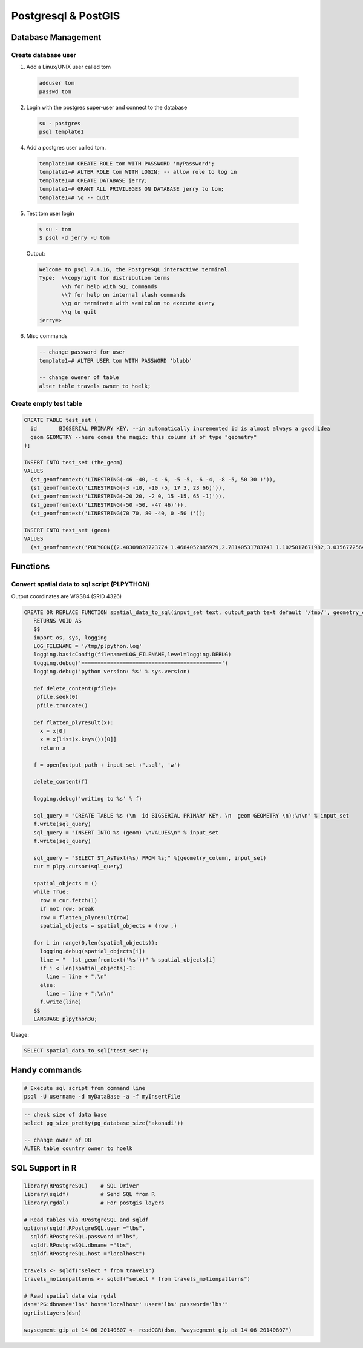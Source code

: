Postgresql & PostGIS
####################

Database Management
===================

Create database user
-------------------

1. Add a Linux/UNIX user called tom

  .. code-block:: bash

      adduser tom
      passwd tom

2. Login with the postgres super-user and connect to the database

  .. code-block:: bash

      su - postgres
      psql template1

4. Add a postgres user called tom.

  .. code-block:: psql

      template1=# CREATE ROLE tom WITH PASSWORD 'myPassword';
      template1=# ALTER ROLE tom WITH LOGIN; -- allow role to log in
      template1=# CREATE DATABASE jerry;
      template1=# GRANT ALL PRIVILEGES ON DATABASE jerry to tom;
      template1=# \q -- quit

5. Test tom user login

  .. code-block:: bash

      $ su - tom
      $ psql -d jerry -U tom

  Output:

  .. code-block:: bash

      Welcome to psql 7.4.16, the PostgreSQL interactive terminal.
      Type:  \\copyright for distribution terms
             \\h for help with SQL commands
             \\? for help on internal slash commands
             \\g or terminate with semicolon to execute query
             \\q to quit
      jerry=>

6. Misc commands

  .. code-block:: psql

      -- change password for user
      template1=# ALTER USER tom WITH PASSWORD 'blubb'

      -- change owener of table
      alter table travels owner to hoelk;



Create empty test table
-----------------------

.. code-block:: psql

        CREATE TABLE test_set (
          id       BIGSERIAL PRIMARY KEY, --in automatically incremented id is almost always a good idea
          geom GEOMETRY --here comes the magic: this column if of type "geometry"
        );

        INSERT INTO test_set (the_geom)
        VALUES
          (st_geomfromtext('LINESTRING(-46 -40, -4 -6, -5 -5, -6 -4, -8 -5, 50 30 )')),
          (st_geomfromtext('LINESTRING(-3 -10, -10 -5, 17 3, 23 66)')),
          (st_geomfromtext('LINESTRING(-20 20, -2 0, 15 -15, 65 -1)')),
          (st_geomfromtext('LINESTRING(-50 -50, -47 46)')),
          (st_geomfromtext('LINESTRING(70 70, 80 -40, 0 -50 )'));

        INSERT INTO test_set (geom)
        VALUES
          (st_geomfromtext('POLYGON((2.40309828723774 1.4684052885979,2.78140531783743 1.1025017671982,3.03567725643723 1.50561581619787,3.03567725643723 1.50561581619787,2.40309828723774 1.4684052885979))')),

Functions
=========

Convert spatial data to sql script (PLPYTHON)
---------------------------------------------

Output coordinates are WGS84 (SRID 4326)

.. code-block:: psql

    CREATE OR REPLACE FUNCTION spatial_data_to_sql(input_set text, output_path text default '/tmp/', geometry_column text default 'geom')
       RETURNS VOID AS
       $$
       import os, sys, logging
       LOG_FILENAME = '/tmp/plpython.log'
       logging.basicConfig(filename=LOG_FILENAME,level=logging.DEBUG)
       logging.debug('============================================')
       logging.debug('python version: %s' % sys.version)

       def delete_content(pfile):
        pfile.seek(0)
        pfile.truncate()

       def flatten_plyresult(x):
         x = x[0]
         x = x[list(x.keys())[0]]
         return x

       f = open(output_path + input_set +".sql", 'w')

       delete_content(f)

       logging.debug('writing to %s' % f)

       sql_query = "CREATE TABLE %s (\n  id BIGSERIAL PRIMARY KEY, \n  geom GEOMETRY \n);\n\n" % input_set
       f.write(sql_query)
       sql_query = "INSERT INTO %s (geom) \nVALUES\n" % input_set
       f.write(sql_query)

       sql_query = "SELECT ST_AsText(%s) FROM %s;" %(geometry_column, input_set)
       cur = plpy.cursor(sql_query)

       spatial_objects = ()
       while True:
         row = cur.fetch(1)
         if not row: break
         row = flatten_plyresult(row)
         spatial_objects = spatial_objects + (row ,)

       for i in range(0,len(spatial_objects)):
         logging.debug(spatial_objects[i])
         line = "  (st_geomfromtext('%s'))" % spatial_objects[i]
         if i < len(spatial_objects)-1:
           line = line + ",\n"
         else:
           line = line + ";\n\n"
         f.write(line)
       $$
       LANGUAGE plpython3u;

Usage:

.. code-block:: psql

    SELECT spatial_data_to_sql('test_set');


Handy commands
==============

.. code-block:: bash

    # Execute sql script from command line
    psql -U username -d myDataBase -a -f myInsertFile


.. code-block:: psql

    -- check size of data base
    select pg_size_pretty(pg_database_size('akonadi'))

    -- change owner of DB
    ALTER table country owner to hoelk

SQL Support in R
================

.. code-block:: R

    library(RPostgreSQL)    # SQL Driver
    library(sqldf)          # Send SQL from R
    library(rgdal)          # For postgis layers

    # Read tables via RPostgreSQL and sqldf
    options(sqldf.RPostgreSQL.user ="lbs",
      sqldf.RPostgreSQL.password ="lbs",
      sqldf.RPostgreSQL.dbname ="lbs",
      sqldf.RPostgreSQL.host ="localhost")

    travels <- sqldf("select * from travels")
    travels_motionpatterns <- sqldf("select * from travels_motionpatterns")

    # Read spatial data via rgdal
    dsn="PG:dbname='lbs' host='localhost' user='lbs' password='lbs'"
    ogrListLayers(dsn)

    waysegment_gip_at_14_06_20140807 <- readOGR(dsn, "waysegment_gip_at_14_06_20140807")
